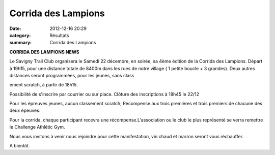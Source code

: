 Corrida des Lampions
====================

:date: 2012-12-16 20:29
:category: Résultats
:summary: Corrida des Lampions

**CORRIDA DES LAMPIONS NEWS** 

Le Savigny Trail Club organisera le Samedi 22 décembre, en soirée, sa 4ème édition de la Corrida des Lampions. Départ à 19h15, pour une distance totale de 8400m dans les rues de notre village ( 1 petite boucle + 3 grandes). Deux autres distances seront programmées, pour les jeunes, sans class

ement scratch, à partir de 18h15. 

Possibilité de s'inscrire par courrier ou sur place. Clôture des inscriptions à 18h45 le 22/12 

Pour les épreuves jeunes, aucun classement scratch; Récompense aux trois premières et trois premiers de chacune des deux épeuves. 

Pour la corrida, chaque participant recevra une récompense.L'association ou le club le plus représenté se verra remettre le Challenge Athlétic Gym. 



Nous vous invitons à venir nous rejoindre pour cette manifestation, vin chaud et marron seront vous réchauffer. 



A bientôt.
